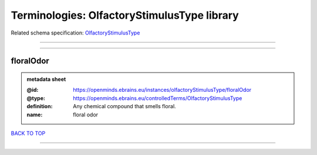 ############################################
Terminologies: OlfactoryStimulusType library
############################################

Related schema specification: `OlfactoryStimulusType <https://openminds-documentation.readthedocs.io/en/latest/schema_specifications/controlledTerms/olfactoryStimulusType.html>`_

------------

------------

floralOdor
----------

.. admonition:: metadata sheet

   :@id: https://openminds.ebrains.eu/instances/olfactoryStimulusType/floralOdor
   :@type: https://openminds.ebrains.eu/controlledTerms/OlfactoryStimulusType
   :definition: Any chemical compound that smells floral.
   :name: floral odor

`BACK TO TOP <Terminologies: OlfactoryStimulusType library_>`_

------------


